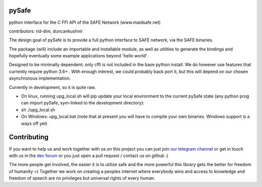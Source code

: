 pySafe
----

python interface for the C FFI API of the SAFE Network (www.maidsafe.net)

contributors: rid-dim, duncankushnir

The design goal of pySafe is to provide a full python interface to SAFE network, via the SAFE binaries.

The package (will) include an importable and installable module, as well as utilities to generate the bindings and hopefully eventually some example applications beyond 'hello world'.

Designed to be minimally dependent; only cffi is not included in the base python install.  We do however use features that currently require python 3.6+ . With enough interest, we could probably back port it, but this will depend on our chosen asynchronous implementation.

Currently in development, so it is quite raw.




- On linux, running upg_local.sh will pip update your local environment to the current pySafe state (any python prog can import pySafe, sym-linked to the development directory):

- sh ./upg_local.sh

- On Windows: upg_local.bat (note that at present you will have to compile your own binaries.  Windows support is a ways off yet)


Contributing
----

If you want to help us and work together with us on this project you can just join `our telegram channel`_ or get in touch with us in the `dev forum`_ or you just open a pull request / contact us on github :)

The more people get involved, the easier it is to utilize safe and the more powerful this library gets the better for freedom of humanity =) Together we work on creating a peoples internet where everybody wins and access to knowledge and freedom of speech are no privileges but universal rights of every human.

.. _dev forum: https://forum.safedev.org/
.. _our telegram channel: https://t.me/pySafe
